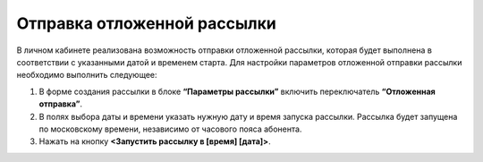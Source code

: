 
Отправка отложенной рассылки
============================== 

В личном кабинете реализована возможность отправки отложенной рассылки, которая будет выполнена в соответствии с указанными датой и временем старта. Для настройки параметров отложенной отправки рассылки необходимо выполнить следующее:
 
1. В форме создания рассылки в блоке **“Параметры рассылки”** включить переключатель **“Отложенная отправка”**.
 
2. В полях выбора даты и времени указать нужную дату и время запуска рассылки. Рассылка будет запущена по московскому времени, независимо от часового пояса абонента.

3. Нажать на кнопку **<Запустить рассылку в [время] [дата]>**.
 
.. image:: media/delayed_sender1.gif
 
 
